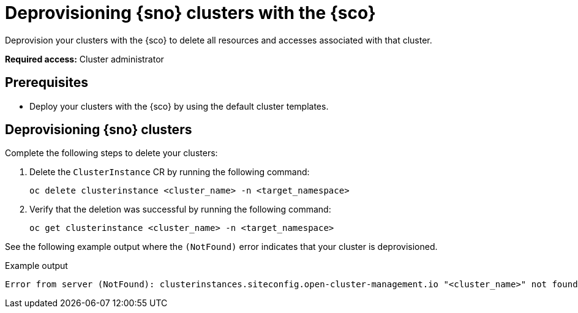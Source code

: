 [#deprovision-clusters]
= Deprovisioning {sno} clusters with the {sco}

Deprovision your clusters with the {sco} to delete all resources and accesses associated with that cluster.
//short description needed, perhaps discussing what deprovisioning means, (does it mean deleting)

*Required access:* Cluster administrator

[#install-clusters-preq]
== Prerequisites

* Deploy your clusters with the {sco} by using the default cluster templates.

[#deprovision-steps]
== Deprovisioning {sno} clusters

Complete the following steps to delete your clusters:

. Delete the `ClusterInstance` CR by running the following command:

+
[source,bash]
----
oc delete clusterinstance <cluster_name> -n <target_namespace> 
----

. Verify that the deletion was successful by running the following command:

+
[source,bash]
----
oc get clusterinstance <cluster_name> -n <target_namespace>
----

See the following example output where the `(NotFound)` error indicates that your cluster is deprovisioned.

.Example output
[source,terminal]
----
Error from server (NotFound): clusterinstances.siteconfig.open-cluster-management.io "<cluster_name>" not found
----
